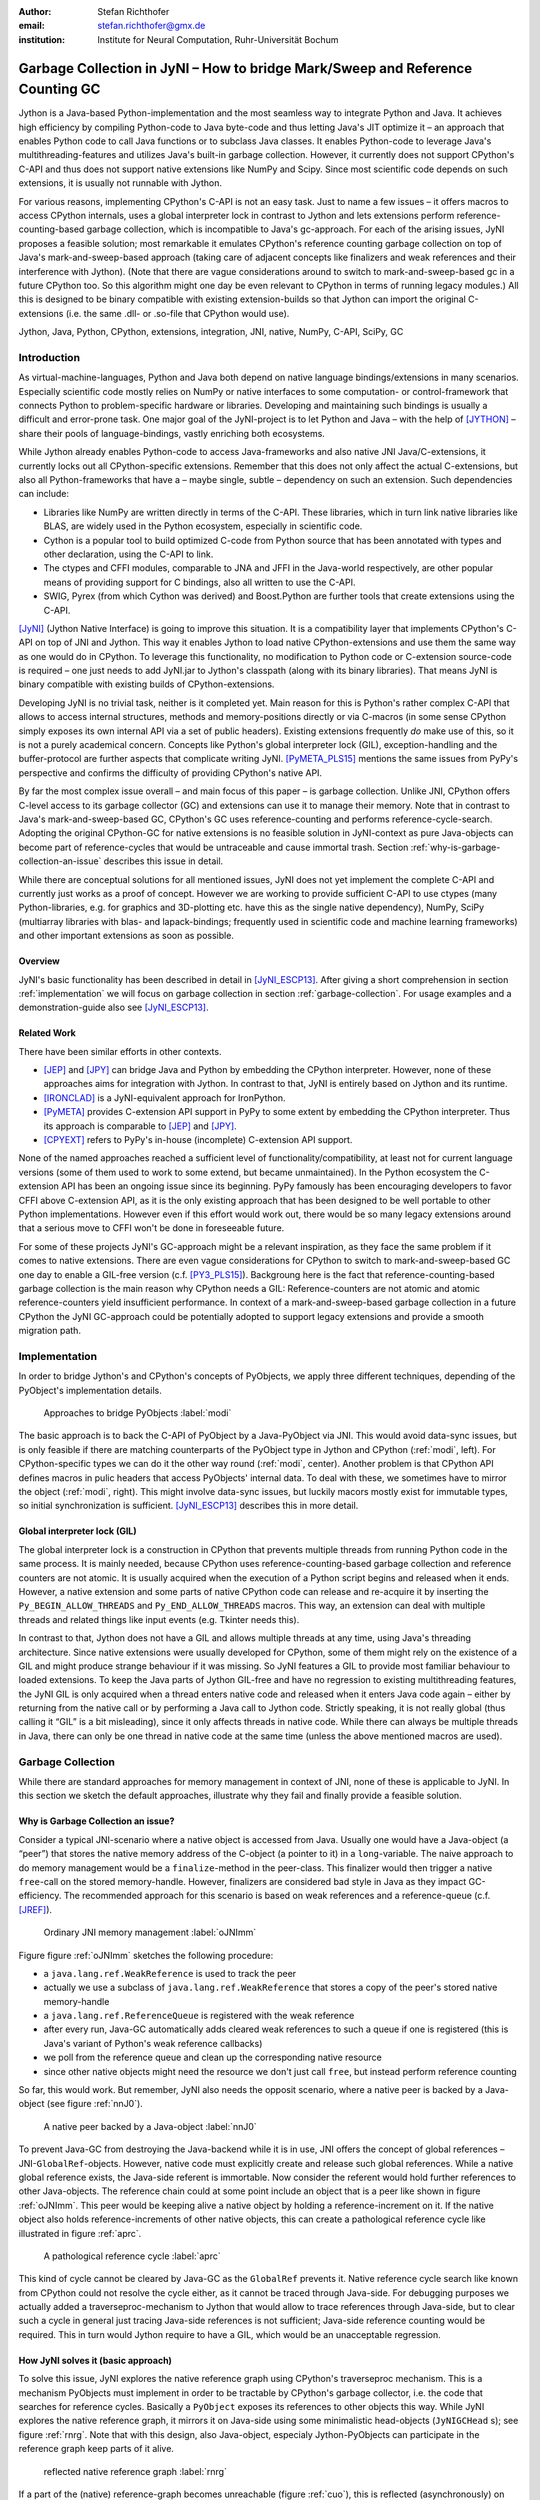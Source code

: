 :author: Stefan Richthofer
:email: stefan.richthofer@gmx.de
:institution: Institute for Neural Computation, Ruhr-Universität Bochum

-------------------------------------------------------------------------------
Garbage Collection in JyNI – How to bridge Mark/Sweep and Reference Counting GC
-------------------------------------------------------------------------------

.. class:: abstract

   Jython is a Java-based Python-implementation and the most seamless way to
   integrate Python and Java. It achieves high efficiency by compiling
   Python-code to Java byte-code and thus letting Java's JIT optimize it – an
   approach that enables Python code to call Java functions or to subclass
   Java classes. It enables Python-code to leverage Java's
   multithreading-features and utilizes Java's built-in garbage collection.
   However, it currently does not support CPython's C-API and thus does not
   support native extensions like NumPy and Scipy. Since most scientific code
   depends on such extensions, it is usually not runnable with Jython.

   For various reasons, implementing CPython's C-API is not an easy task.
   Just to name a few issues – it offers macros to access CPython internals,
   uses a global interpreter lock in contrast to Jython and lets extensions
   perform reference-counting-based garbage collection, which is incompatible
   to Java's gc-approach. For each of the arising issues, JyNI proposes a
   feasible solution; most remarkable it emulates CPython's reference counting
   garbage collection on top of Java's mark-and-sweep-based approach (taking
   care of adjacent concepts like finalizers and weak references and their
   interference with Jython). (Note that there are vague considerations around
   to switch to mark-and-sweep-based gc in a future CPython too. So this
   algorithm might one day be even relevant to CPython in terms of running
   legacy modules.) All this is designed to be binary compatible with existing
   extension-builds so that Jython can import the original C-extensions (i.e.
   the same .dll- or .so-file that CPython would use).


.. class:: keywords

   Jython, Java, Python, CPython, extensions, integration, JNI, native, NumPy, C-API, SciPy, GC

Introduction
------------

As virtual-machine-languages, Python and Java both depend on native language bindings/extensions in many scenarios. Especially scientific code mostly relies on NumPy or native interfaces to some computation- or control-framework that connects Python to problem-specific hardware or libraries.
Developing and maintaining such bindings is usually a difficult and error-prone task. One major goal of the JyNI-project is to let Python and Java – with the help of [JYTHON]_ – share their pools of language-bindings, vastly enriching both ecosystems.

While Jython already enables Python-code to access Java-frameworks and also native JNI Java/C-extensions, it currently locks out all CPython-specific extensions. Remember that this does not only affect the actual C-extensions, but also all Python-frameworks that have a – maybe single, subtle – dependency on such an extension. Such dependencies can include:

* Libraries like NumPy are written directly in terms of the C-API. These libraries, which in turn link native libraries like BLAS, are widely used in the Python ecosystem, especially in scientific code.

* Cython is a popular tool to build optimized C-code from Python source that has been annotated with types and other declaration, using the C-API to link.

* The ctypes and CFFI modules, comparable to JNA and JFFI in the Java-world respectively, are other popular means of providing support for C bindings, also all written to use the C-API.

* SWIG, Pyrex (from which Cython was derived) and Boost.Python are further tools that create extensions using the C-API.

[JyNI]_ (Jython Native Interface) is going to improve this situation. It is a compatibility layer that implements CPython's C-API on top of JNI and Jython. This way it enables Jython to load native CPython-extensions and use them the same way as one would do in CPython. To leverage this functionality, no modification to Python code or C-extension source-code is required – one just needs to add JyNI.jar to Jython's classpath (along with its binary libraries). That means JyNI is binary compatible with existing builds of CPython-extensions.
 
Developing JyNI is no trivial task, neither is it completed yet. Main reason for this is Python's rather complex C-API that allows to access internal structures, methods and memory-positions directly or via C-macros (in some sense CPython simply exposes its own internal API via a set of public headers). Existing extensions frequently *do* make use of this, so it is not a purely academical concern. Concepts like Python's global interpreter lock (GIL), exception-handling and the buffer-protocol are further aspects that complicate writing JyNI. [PyMETA_PLS15]_ mentions the same issues from PyPy's perspective and confirms the difficulty of providing CPython's native API.

By far the most complex issue overall – and main focus of this paper – is garbage collection. Unlike JNI, CPython offers C-level access to its garbage collector (GC) and extensions can use it to manage their memory. Note that in contrast to Java's mark-and-sweep-based GC, CPython's GC uses reference-counting and performs reference-cycle-search. Adopting the original CPython-GC for native extensions is no feasible solution in JyNI-context as pure Java-objects can become part of reference-cycles that would be untraceable and cause immortal trash. Section :ref:`why-is-garbage-collection-an-issue` describes this issue in detail.

.. Further we plan to have a GIL-free mode. Note that CPython mainly needs the GIL, because reference 
   counters are not atomic. Our GIL-free mode would completely substitutes extensions' reference 
   counting by Java-GC. However this mode can break some extensions depending on how they internally 
   use Python-references. It additionally will have an increased demand on reference-handles on Java 
   side, so developers must consider for each extension individually whether GIL-free mode is feasible 
   and valuable (JyNI will presumably allow to set this mode per-extension).

While there are conceptual solutions for all mentioned issues, JyNI does not yet implement the complete C-API and currently just works as a proof of concept. However we are working to provide sufficient C-API to use ctypes (many Python-libraries, e.g. for graphics and 3D-plotting etc. have this as the single native dependency), NumPy, SciPy (multiarray libraries with blas- and lapack-bindings; frequently used in scientific code and machine learning frameworks) and other important extensions as soon as possible.

Overview
........

JyNI's basic functionality has been described in detail in [JyNI_ESCP13]_. After giving a short comprehension in section :ref:`implementation` we will focus on garbage collection in section :ref:`garbage-collection`. For usage examples and a demonstration-guide also see [JyNI_ESCP13]_.


Related Work
............
 
There have been similar efforts in other contexts.

* [JEP]_ and [JPY]_ can bridge Java and Python by embedding the CPython interpreter. However, none of 
  these approaches aims for integration with Jython. In contrast to that, JyNI is entirely based on 
  Jython and its runtime.

* [IRONCLAD]_ is a JyNI-equivalent approach for IronPython.

* [PyMETA]_ provides C-extension API support in PyPy to some extent by embedding the CPython 
  interpreter. Thus its approach is comparable to [JEP]_ and [JPY]_.

* [CPYEXT]_ refers to PyPy's in-house (incomplete) C-extension API support.

None of the named approaches reached a sufficient level of functionality/compatibility, at least not for current language versions (some of them used to work to some extend, but became unmaintained). In the Python ecosystem the C-extension API has been an ongoing issue since its beginning. PyPy famously has been encouraging developers to favor CFFI above C-extension API, as it is the only existing approach that has been designed to be well portable to other Python implementations. However even if this effort would work out, there would be so many legacy extensions around that a serious move to CFFI won't be done in foreseeable future.

For some of these projects JyNI's GC-approach might be a relevant inspiration, as they face the same problem if it comes to native extensions. There are even vague considerations for CPython to switch to mark-and-sweep-based GC one day to enable a GIL-free version (c.f. [PY3_PLS15]_). Backgroung here is the fact that reference-counting-based garbage collection is the main reason why CPython needs a GIL: Reference-counters are not atomic and atomic reference-counters yield insufficient performance.
In context of a mark-and-sweep-based garbage collection in a future CPython the JyNI GC-approach could be potentially adopted to support legacy extensions and provide a smooth migration path.

.. - follow-up paper of [JyNI_ESCP13]_
   - issues stated by PyMetabiosis
   - CPython attempts to remove GIL in future
   - platforms
   - related work: PyMetabiosis, Jep, JPy, IronClad


Implementation
--------------

In order to bridge Jython's and CPython's concepts of PyObjects, we apply three
different techniques, depending of the PyObject's implementation details.

.. figure:: Modi.eps
   :scale: 26%
   :figclass: h

   Approaches to bridge PyObjects :label:`modi`

The basic approach is to back the C-API of PyObject by a Java-PyObject via JNI.
This would avoid data-sync issues, but is only feasible if there are matching counterparts of the PyObject type in Jython and CPython (:ref:`modi`, left).
For CPython-specific types we can do it the other way round  (:ref:`modi`, center). Another problem is that CPython API defines macros in pulic headers that access PyObjects' internal data. To deal with these, we sometimes have to mirror the object (:ref:`modi`, right).
This might involve data-sync issues, but luckily macors mostly exist for immutable types, so initial synchronization is sufficient. [JyNI_ESCP13]_ describes this in more detail.


Global interpreter lock (GIL)
.............................

The global interpreter lock is a construction in CPython that prevents multiple threads from running Python code in the same process. It is mainly needed, because CPython uses reference-counting-based garbage collection and reference counters are not atomic.
It is usually acquired when the execution of a Python script begins and released when it ends. However, a native extension and some parts of native CPython code can release and re-acquire it by inserting the ``Py_BEGIN_ALLOW_THREADS`` and ``Py_END_ALLOW_THREADS`` macros. This way, an extension can deal with multiple threads and related things like input events (e.g. Tkinter needs this).

In contrast to that, Jython does not have a GIL and allows multiple threads at any time, using Java's threading architecture. Since native extensions were usually developed for CPython, some of them might rely on the existence of a GIL and might produce strange behaviour if it was missing. So JyNI features a GIL to provide most familiar behaviour to loaded extensions. To keep the Java parts of Jython GIL-free and have no regression to existing multithreading features, the JyNI GIL is only acquired when a thread enters native code and released when it enters Java code again – either by returning from the native call or by performing a Java call to Jython code. Strictly speaking, it is not really global (thus calling it “GIL” is a bit misleading), since it only affects threads in native code. While there can always be multiple threads in Java, there can only be one thread in native code at the same time (unless the above mentioned macros are used).


Garbage Collection
------------------

While there are standard approaches for memory management in context of JNI,
none of these is applicable to JyNI. In this section we sketch the default
approaches, illustrate why they fail and finally provide a feasible solution.

Why is Garbage Collection an issue?
...................................

Consider a typical JNI-scenario where a native object is accessed from Java.
Usually one would have a Java-object (a “peer”) that stores the native
memory address of the C-object (a pointer to it) in a ``long``-variable. The
naive approach to do memory management would be a ``finalize``-method
in the peer-class. This finalizer would then trigger a native ``free``-call
on the stored memory-handle. However, finalizers are considered bad style in
Java as they impact GC-efficiency. The recommended approach for this scenario
is based on weak references and a reference-queue (c.f. [JREF]_).

.. figure:: OrdinaryGC.eps
   :scale: 42%
   :figclass: H

   Ordinary JNI memory management :label:`oJNImm`

Figure figure :ref:`oJNImm` sketches the following procedure:

* a ``java.lang.ref.WeakReference`` is used to track the peer
* actually we use a subclass of ``java.lang.ref.WeakReference`` that stores
  a copy of the peer's stored native memory-handle
* a ``java.lang.ref.ReferenceQueue`` is registered with the weak reference
* after every run, Java-GC automatically adds cleared weak references to such
  a queue if one is registered
  (this is Java's variant of Python's weak reference callbacks)
* we poll from the reference queue and clean up the corresponding native resource
* since other native objects might need the resource we don't just call ``free``,
  but instead perform reference counting

So far, this would work. But remember, JyNI also needs the opposit scenario, where
a native peer is backed by a Java-object (see figure :ref:`nnJ0`).

.. figure:: NativeNeedsJava_0050.eps
   :scale: 42%
   :figclass: H

   A native peer backed by a Java-object :label:`nnJ0`

To prevent Java-GC from destroying the Java-backend while it is in use, JNI offers
the concept of global references – JNI-``GlobalRef``-objects. However, native code
must explicitly create and release such global references. While a native global
reference exists, the Java-side referent is immortable. Now consider the referent
would hold further references to other Java-objects. The reference chain could at
some point include an object that is a peer like shown in figure :ref:`oJNImm`. This peer
would be keeping alive a native object by holding a reference-increment on it. If
the native object also holds reference-increments of other native objects, this
can create a pathological reference cycle like illustrated in figure :ref:`aprc`.

.. figure:: NativeNeedsJava.eps
   :scale: 42%
   :figclass: H

   A pathological reference cycle :label:`aprc`

This kind of cycle cannot be cleared by Java-GC as the ``GlobalRef`` prevents it.
Native reference cycle search like known from CPython could not resolve the cycle
either, as it cannot be traced through Java-side. For debugging purposes we actually
added a traverseproc-mechanism to Jython that would allow to trace references
through Java-side, but to clear such a cycle in general just tracing Java-side
references is not sufficient; Java-side reference counting would be required. This
in turn would Jython require to have a GIL, which would be an unacceptable regression.

How JyNI solves it (basic approach)
...................................

To solve this issue, JyNI explores the native reference graph using CPython's traverseproc
mechanism. This is a mechanism PyObjects must implement in order to be tractable by
CPython's garbage collector, i.e. the code that searches for reference cycles. Basically
a ``PyObject`` exposes its references to other objects this way. While JyNI explores the native
reference graph, it mirrors it on Java-side using some minimalistic head-objects
(``JyNIGCHead`` s); see figure :ref:`rnrg`. Note that with this design, also Java-object,
especialy Jython-PyObjects can participate in the reference graph keep parts of it alive.

.. figure:: JyNIGCBasic_0108.eps
   :scale: 42%
   :figclass: H

   reflected native reference graph :label:`rnrg`

If a part of the (native) reference-graph becomes unreachable (figure :ref:`cuo`), this is
reflected (asynchronously) on Java-side. At its next run, the Java-GC will collect this
subgraph and weak references registered to a reference queue can detect deleted objects and
then release native references.

.. figure:: JyNIGCBasic_0130.eps
   :scale: 42%
   :figclass: H

   clearing unreachable objects :label:`cuo`


How JyNI solves it (hard case)
..............................

The fact that the reference-graph is mirrored asynchronously can lead to bad situations.
While JyNI features API that allows C-code to report changes of the graph, we cannot
enforce native references to report such changes. However we made sure that all builtin
types instantaneously send updates to Java-side on modification.

Now consider that a native extension changes the reference graph silently and Java's GC
runs before this change was mirrored to Java-side. In that case two types of errors could
normally happen:

1) Objects might be deleted that are still in use
2) Objects that are not in use any more persist

The design applied in JyNI makes sure that only the second error can happen and that only
temporarily, i.e. objects might persist for an additional GC-cycle or two, but not forever.
To make sure that the first kind of error cannot happen, we check a to-be-deleted native
reference subgraph for inner consistency before actually deleting it. 

.. figure:: JyNIGCHard_0050.eps
   :scale: 42%
   :figclass: H

   graph must be checked for inner consistency (GC ran before orange connection was mirrored to Java-side) :label:`constcy`

If not all native reference counts are explainable within this subgraph
(c.f. figure :ref:`constcy`), we redo the exploration of participating
PyObjects and update the mirrored graph on Java-side.

.. figure:: JyNIGCHard_0080.eps
   :scale: 42%
   :figclass: H

   recreated graph :label:`recreated`

While we can easily recreate the GC-heads, there might be PyObjects that
were weakly reachable from native side and were sweeped by Java-GC. In order
to restore such objects, me must perform a resurrection
(c.f. figure :label:`resurrected`).

.. figure:: JyNIGCHard_0090.eps
   :scale: 42%
   :figclass: H

   resurrected Java-backend :label:`resurrected`

The term object-resurrection refers to a situation where an object was
garbage-collected, but has a finalizer that restores a strong reference
to the object. Note that while resurrection is not recommended – actually the
possibility of a resurrection is the main reason why finalizers are
not recommended – it is a legal operation. So certain GC-heads need to be able
to resurrect an underlying Jython-PyObject and thus must have a finalizer.
Since only certain objects can be subject to a silence reference-graph
modification, it is sufficient to let only gc-heads attached to these objects
implement finalizers – we use finalizers only where really needed.


.. Fixing finalizers and weak references


.. Weak References

Todo: Explain weak references here


Roadmap
-------

The main goal of JyNI is compatibility with NumPy and SciPy, since these extensions are of most scientific importance.
Since NumPy has dependencies on several other extensions, we will have to ensure compatibility with these extensions first.
Among these are ctypes and datetime (see previous section). In order to support ctypes, we will have to support the ``PyWeakRef`` object.


Cross-Platform support
......................

We will address cross-platform support when JyNI has reached a sufficiently stable state on our development platform.
At least we require rough solutions for the remaining gaps. Ideally, we focus
on cross-platform support when JyNI is capable of running NumPy.


References
----------

.. [PyMETA] Romain Guillebert, PyMetabiosis, https://github.com/rguillebert/pymetabiosis, Web. 2015-09-15

.. [PyMETA_PLS15] Romain Guillebert, PyMetabiosis, Python Language Summit 2015, PyCon 2015, LWN.net, https://lwn.net/Articles/641021, Web. 2015-09-14

.. [PY3_PLS15] Larry Hastings, Making Python 3 more attractive, Python Language Summit 2015, PyCon 2015, LWN.net, https://lwn.net/Articles/640179, Web. 2015-09-14

.. [JyNI_ESCP13] Stefan Richthofer, JyNI - Using native CPython-Extensions in Jython, Proceedings of the 6th European Conference on Python in Science (EuroSciPy 2013), http://arxiv.org/abs/1404.6390, 2014-05-01, Web. 2015-09-16

.. [JyNI] Stefan Richthofer, Jython Native Interface (JyNI) Homepage, http://www.JyNI.org, 2015-08-17, Web. 2015-09-16

.. [JYTHON] Python Software Foundation, Corporation for National Research Initiatives, Jython: Python for the Java Platform, http://www.jython.org, 2015-09-11, Web. 2015-09-16

.. [IRONCLAD] IronPython team, Ironclad, https://github.com/IronLanguages/ironclad, 2015-01-02, Web. 2015-09-16

.. [CPYEXT] PyPy team, PyPy/Python compatibility, http://pypy.org/compat.html, Web. 19 Mar. 2014

.. [JEP] Mike Johnson/Jep Team, Jep - Java Embedded Python, https://github.com/mrj0/jep, 2015-09-13, Web. 2015-09-16

.. [JPY] Brockmann Consult GmbH, jpy, https://github.com/bcdev/jpy, 2015-09-10, Web. 2015-09-16

.. [C-API] Python Software Foundation, Python/C API Reference Manual, http://docs.python.org/2/c-api, 2014-03-19

.. [JREF] Peter Haggar, IBM Corporation, http://www.ibm.com/developerworks/library/j-refs, 1 Oct. 2002, Web. 7 Apr. 2014

